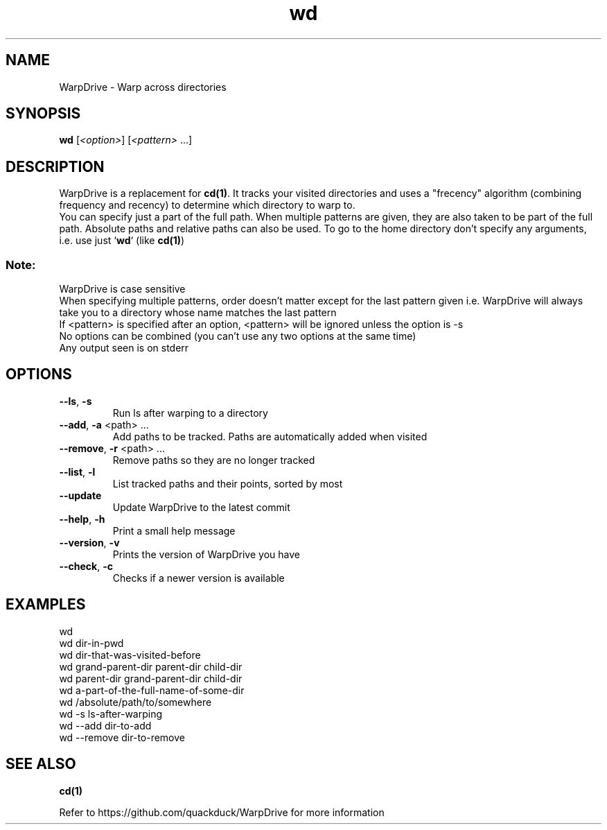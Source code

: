 .TH wd "1" "September 2020" "User Commands"
.SH NAME
WarpDrive \- Warp across directories
.SH SYNOPSIS
.B wd
[\fI\<option>\fR] [\fI\<pattern>\fR ...]
.SH DESCRIPTION
WarpDrive is a replacement for \fBcd(1)\fR. It tracks your visited directories and uses a "frecency" algorithm (combining frequency and recency) to determine which directory to warp to.
.sp 0
You can specify just a part of the full path. When multiple patterns are given, they are also taken to be part of the full path. Absolute paths and relative paths can also be used. To go to the home directory don't specify any arguments, i.e. use just `\fBwd\fR` (like \fBcd(1)\fR)
.SS "Note:"
WarpDrive is case sensitive
.sp 0
When specifying multiple patterns, order doesn't matter except for the last pattern given
i.e. WarpDrive will always take you to a directory whose name matches the last pattern
.sp 0
If <pattern> is specified after an option, <pattern> will be ignored unless the option is \-s
.sp 0
No options can be combined (you can't use any two options at the same time)
.sp 0
Any output seen is on stderr
.SH OPTIONS
.TP
\fB\-\-ls\fR, \fB\-s\fR
Run ls after warping to a directory
.TP
\fB\-\-add\fR, \fB\-a\fR <path> ...
Add paths to be tracked. Paths are automatically added when visited
.TP
\fB\-\-remove\fR, \fB\-r\fR <path> ...
Remove paths so they are no longer tracked
.TP
\fB\-\-list\fR, \fB\-l\fR
List tracked paths and their points, sorted by most
.TP
\fB\-\-update\fR
Update WarpDrive to the latest commit
.TP
\fB\-\-help\fR, \fB\-h\fR
Print a small help message
.TP
\fB\-\-version\fR, \fB\-v\fR
Prints the version of WarpDrive you have
.TP
\fB\-\-check\fR, \fB\-c\fR
Checks if a newer version is available
.SH EXAMPLES
.sp 0
wd
.sp 0
wd dir-in-pwd
.sp 0
wd dir-that-was-visited-before
.sp 0
wd grand-parent-dir parent-dir child-dir
.sp 0
wd parent-dir grand-parent-dir child-dir
.sp 0
wd a-part-of-the-full-name-of-some-dir
.sp 0
wd /absolute/path/to/somewhere
.sp 0
wd \-s ls-after-warping
.sp 0
wd \-\-add dir-to-add
.sp 0
wd \-\-remove dir-to-remove
.SH "SEE ALSO"
\fBcd(1)\fR
.P
Refer to https://github.com/quackduck/WarpDrive for more information
